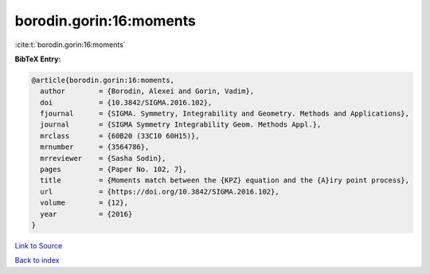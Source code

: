 borodin.gorin:16:moments
========================

:cite:t:`borodin.gorin:16:moments`

**BibTeX Entry:**

.. code-block:: bibtex

   @article{borodin.gorin:16:moments,
     author        = {Borodin, Alexei and Gorin, Vadim},
     doi           = {10.3842/SIGMA.2016.102},
     fjournal      = {SIGMA. Symmetry, Integrability and Geometry. Methods and Applications},
     journal       = {SIGMA Symmetry Integrability Geom. Methods Appl.},
     mrclass       = {60B20 (33C10 60H15)},
     mrnumber      = {3564786},
     mrreviewer    = {Sasha Sodin},
     pages         = {Paper No. 102, 7},
     title         = {Moments match between the {KPZ} equation and the {A}iry point process},
     url           = {https://doi.org/10.3842/SIGMA.2016.102},
     volume        = {12},
     year          = {2016}
   }

`Link to Source <https://doi.org/10.3842/SIGMA.2016.102},>`_


`Back to index <../By-Cite-Keys.html>`_
